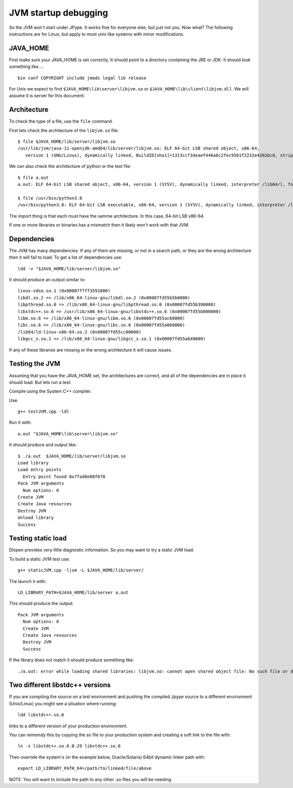JVM startup debugging
=====================

So the JVM won't start under JPype.  It works fine for everyone else, but just
not you.  Now what?  The following instructions are for Linux, but apply to 
most unix like systems with minor modifications.

JAVA_HOME
---------

First make sure your JAVA_HOME is set correctly.  It should point to a
directory containing the JRE or JDK.  It should look something like...::

  bin conf COPYRIGHT include jmods legal lib release

For Unix we expect to find ``$JAVA_HOME\lib\server\libjvm.so`` or
``$JAVA_HOME\lib\client\libjvm.dll``.  We will assume it is server for this
document.


Architecture
------------

To check the type of a file, use the ``file`` command.

First lets check the architecture of the ``libjvm.so`` file::

    $ file $JAVA_HOME/lib/server/libjvm.so
    /usr/lib/jvm/java-11-openjdk-amd64/lib/server/libjvm.so: ELF 64-bit LSB shared object, x86-64, 
       version 1 (GNU/Linux), dynamically linked, BuildID[sha1]=1313ccf3deaef446a6c2fec9561f2232e4202bc8, stripped

We can also check the architecture of python or the test file::

    $ file a.out
    a.out: ELF 64-bit LSB shared object, x86-64, version 1 (SYSV), dynamically linked, interpreter /lib64/l, for GNU/Linux 3.2.0, BuildID[sha1]=24c58f45e6aa4a41c0d69a74063243b692d51e0d, not stripped

    $ file /usr/bin/python3.8
    /usr/bin/python3.8: ELF 64-bit LSB executable, x86-64, version 1 (SYSV), dynamically linked, interpreter /lib64/l, for GNU/Linux 3.2.0, BuildID[sha1]=f9e05e26d8232239158889727d8056c122a9e958, stripped

The import thing is that each must have the samme architecture.  In this case, 64-bit LSB x86-64.

If one or more libraries or binaries has a mismatch then it likely won't work with that JVM.


Dependencies
------------

The JVM has many dependencies.  If any of them are missing, or
not in a search path, or they are the wrong architecture then 
it will fail to load.  To get a list of dependencies use::

    ldd -v "$JAVA_HOME/lib/server/libjvm.so"

It should produce an output similar to::

        linux-vdso.so.1 (0x00007ffff3591000)
        libdl.so.2 => /lib/x86_64-linux-gnu/libdl.so.2 (0x00007fd55b5b0000)
        libpthread.so.0 => /lib/x86_64-linux-gnu/libpthread.so.0 (0x00007fd55b390000)
        libstdc++.so.6 => /usr/lib/x86_64-linux-gnu/libstdc++.so.6 (0x00007fd55b000000)
        libm.so.6 => /lib/x86_64-linux-gnu/libm.so.6 (0x00007fd55ac60000)
        libc.so.6 => /lib/x86_64-linux-gnu/libc.so.6 (0x00007fd55a860000)
        /lib64/ld-linux-x86-64.so.2 (0x00007fd55cc00000)
        libgcc_s.so.1 => /lib/x86_64-linux-gnu/libgcc_s.so.1 (0x00007fd55a640000)

If any of these libraries are missing or the wrong architecture it will cause issues.

Testing the JVM
---------------

Assuming that you have the JAVA_HOME set, the architectures are correct, and 
all of the dependencies are in place it should load.  But lets run a test.

Compile using the System C++ compiler.

Use::

   g++ testJVM.cpp -ldl

Run it with::

   a.out "$JAVA_HOME\lib\server\libjvm.so"

It should produce and output like::

    $ ./a.out  $JAVA_HOME/lib/server/libjvm.so
    Load library
    Load entry points
      Entry point found 0x7fad8e08f670
    Pack JVM arguments
      Num options: 0
    Create JVM
    Create Java resources
    Destroy JVM
    Unload library
    Success

Testing static load
-------------------

Dlopen provides very little diagnostic information.  So you may want to try a static JVM load.

To build a static JVM test use::

        g++ staticJVM.cpp -ljvm -L $JAVA_HOME/lib/server/

The launch it with::

        LD_LIBRARY_PATH=$JAVA_HOME/lib/server a.out

This should produce the output::

    Pack JVM arguments
      Num options: 0
      Create JVM
      Create Java resources
      Destroy JVM
      Success

If the library does not match it should produce something like::

    ./a.out: error while loading shared libraries: libjvm.so: cannot open shared object file: No such file or directory


Two different libstdc++ versions
--------------------------------


If you are compiling the source on a test environment and pushing the compiled Jpype source to a different environment (Unix/Linux) you might see a situation where running::

         ldd libstdc++.so.6 

links to a different version of your production environment. 

You can rememdy this by copying the so file to your production system and creating a soft link to the file with::

         ln -s libstdc++.so.6.0.29 libstdc++.so.6

Then override the system's (in the example below, Oracle/Solaris) 64bit dynamic linker path with::

         export LD_LIBRARY_PATH_64=/path/to/linked/file/above

NOTE: You will want to include the path to any other .so files you will be needing.
